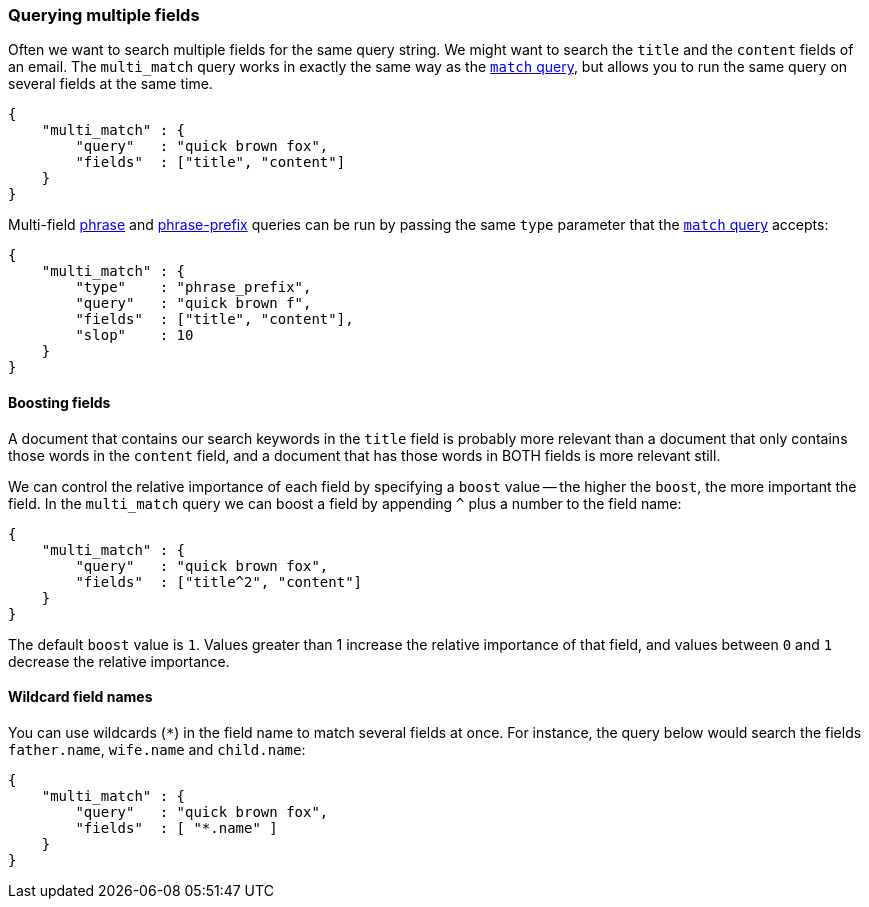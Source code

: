 [[multi-match-query]]
=== Querying multiple fields

Often we want to search multiple fields for the same query string.
We might want to search the `title` and the `content` fields of an email.
The `multi_match` query works in exactly the same way as the
<<match-query,`match` query>>, but allows you to run the same query
on several fields at the same time.

    {
        "multi_match" : {
            "query"   : "quick brown fox",
            "fields"  : ["title", "content"]
        }
    }

Multi-field <<match-phrase-query,phrase>> and
<<match-phrase-prefix-query,phrase-prefix>> queries can be run by passing
the same `type` parameter that the <<match-query,`match` query>> accepts:

    {
        "multi_match" : {
            "type"    : "phrase_prefix",
            "query"   : "quick brown f",
            "fields"  : ["title", "content"],
            "slop"    : 10
        }
    }

==== Boosting fields

A document that contains our search keywords in the `title` field
is probably more relevant than a document that only contains those words
in the `content` field, and a document that has those words in BOTH fields
is more relevant still.

We can control the relative importance of each field by specifying a `boost`
value -- the higher the `boost`, the more important the field. In
the `multi_match` query we can boost a field by appending `^` plus
a number to the field name:

    {
        "multi_match" : {
            "query"   : "quick brown fox",
            "fields"  : ["title^2", "content"]
        }
    }

The default `boost` value is `1`. Values greater than 1 increase the relative
importance of that field, and values between `0` and `1` decrease the
relative importance.

==== Wildcard field names

You can use wildcards (`*`) in the field name to match several fields at once.
For instance, the query below would search the fields `father.name`,
`wife.name` and `child.name`:

    {
        "multi_match" : {
            "query"   : "quick brown fox",
            "fields"  : [ "*.name" ]
        }
    }





